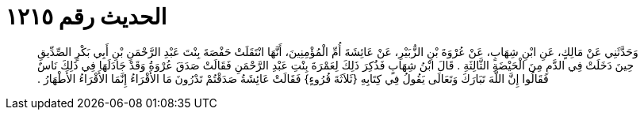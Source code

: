 
= الحديث رقم ١٢١٥

[quote.hadith]
وَحَدَّثَنِي عَنْ مَالِكٍ، عَنِ ابْنِ شِهَابٍ، عَنْ عُرْوَةَ بْنِ الزُّبَيْرِ، عَنْ عَائِشَةَ أُمِّ الْمُؤْمِنِينَ، أَنَّهَا انْتَقَلَتْ حَفْصَةَ بِنْتَ عَبْدِ الرَّحْمَنِ بْنِ أَبِي بَكْرٍ الصِّدِّيقِ حِينَ دَخَلَتْ فِي الدَّمِ مِنَ الْحَيْضَةِ الثَّالِثَةِ ‏.‏ قَالَ ابْنُ شِهَابٍ فَذُكِرَ ذَلِكَ لِعَمْرَةَ بِنْتِ عَبْدِ الرَّحْمَنِ فَقَالَتْ صَدَقَ عُرْوَةُ وَقَدْ جَادَلَهَا فِي ذَلِكَ نَاسٌ فَقَالُوا إِنَّ اللَّهَ تَبَارَكَ وَتَعَالَى يَقُولُ فِي كِتَابِهِ ‏{‏ثَلاَثَةَ قُرُوءٍ‏}‏ فَقَالَتْ عَائِشَةُ صَدَقْتُمْ تَدْرُونَ مَا الأَقْرَاءُ إِنَّمَا الأَقْرَاءُ الأَطْهَارُ ‏.‏
